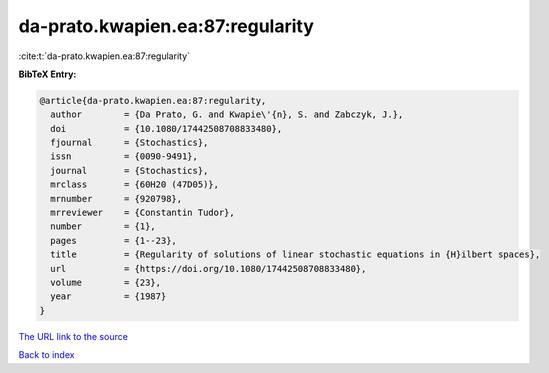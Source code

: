 da-prato.kwapien.ea:87:regularity
=================================

:cite:t:`da-prato.kwapien.ea:87:regularity`

**BibTeX Entry:**

.. code-block:: bibtex

   @article{da-prato.kwapien.ea:87:regularity,
     author        = {Da Prato, G. and Kwapie\'{n}, S. and Zabczyk, J.},
     doi           = {10.1080/17442508708833480},
     fjournal      = {Stochastics},
     issn          = {0090-9491},
     journal       = {Stochastics},
     mrclass       = {60H20 (47D05)},
     mrnumber      = {920798},
     mrreviewer    = {Constantin Tudor},
     number        = {1},
     pages         = {1--23},
     title         = {Regularity of solutions of linear stochastic equations in {H}ilbert spaces},
     url           = {https://doi.org/10.1080/17442508708833480},
     volume        = {23},
     year          = {1987}
   }
`The URL link to the source <https://doi.org/10.1080/17442508708833480>`_


`Back to index <../By-Cite-Keys.html>`_
